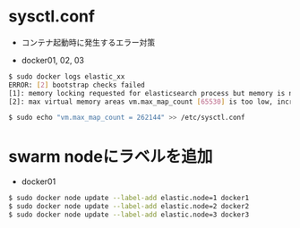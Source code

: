 #+STARTUP: indent

* sysctl.conf
- コンテナ起動時に発生するエラー対策

- docker01, 02, 03
#+begin_src sh
$ sudo docker logs elastic_xx
ERROR: [2] bootstrap checks failed
[1]: memory locking requested for elasticsearch process but memory is not locked
[2]: max virtual memory areas vm.max_map_count [65530] is too low, increase to at least [262144]

$ sudo echo "vm.max_map_count = 262144" >> /etc/sysctl.conf
#+end_src

* swarm nodeにラベルを追加

- docker01


#+begin_src sh
$ sudo docker node update --label-add elastic.node=1 docker1
$ sudo docker node update --label-add elastic.node=2 docker2
$ sudo docker node update --label-add elastic.node=3 docker3
#+end_src
